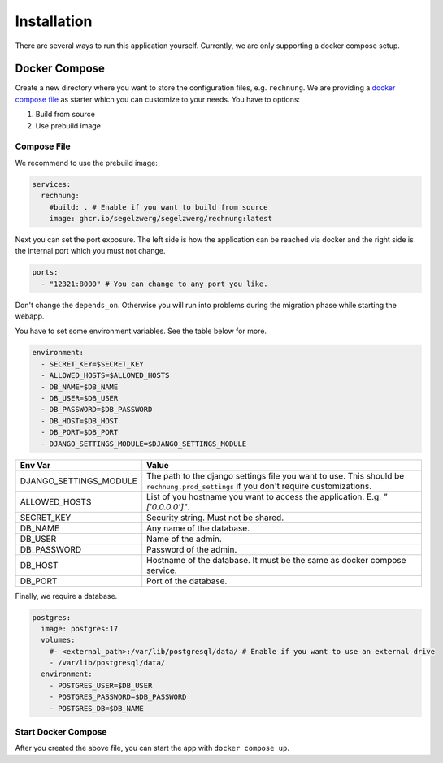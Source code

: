 ============
Installation
============

There are several ways to run this application yourself. Currently, we are only supporting a docker compose setup.

Docker Compose
==============

Create a new directory where you want to store the configuration files, e.g. ``rechnung``.
We are providing a `docker compose file <https://github.com/Segelzwerg/Rechnung/blob/main/compose.yaml>`_ as starter
which you can customize to your needs.
You have to options:

#. Build from source
#. Use prebuild image

Compose File
------------
We recommend to use the prebuild image:

.. code :: yaml

    services:
      rechnung:
        #build: . # Enable if you want to build from source
        image: ghcr.io/segelzwerg/segelzwerg/rechnung:latest

Next you can set the port exposure. The left side is how the application can be reached via docker and the right side
is the internal port which you must not change.

.. code :: yaml

    ports:
      - "12321:8000" # You can change to any port you like.

Don't change the ``depends_on``. Otherwise you will run into problems during the migration phase while starting the
webapp.

You have to set some environment variables. See the table below for more.

.. code :: yaml

    environment:
      - SECRET_KEY=$SECRET_KEY
      - ALLOWED_HOSTS=$ALLOWED_HOSTS
      - DB_NAME=$DB_NAME
      - DB_USER=$DB_USER
      - DB_PASSWORD=$DB_PASSWORD
      - DB_HOST=$DB_HOST
      - DB_PORT=$DB_PORT
      - DJANGO_SETTINGS_MODULE=$DJANGO_SETTINGS_MODULE

========================= =====
Env Var                   Value
========================= =====
DJANGO_SETTINGS_MODULE    The path to the django settings file you want to use. This should be ``rechnung.prod_settings`` if you don't require customizations.
ALLOWED_HOSTS             List of you hostname you want to access the application. E.g. `"['0.0.0.0']"`.
SECRET_KEY                Security string. Must not be shared.
DB_NAME                   Any name of the database.
DB_USER                   Name of the admin.
DB_PASSWORD               Password of the admin.
DB_HOST                   Hostname of the database. It must be the same as docker compose service.
DB_PORT                   Port of the database.
========================= =====

Finally, we require a database.

.. code :: yaml

  postgres:
    image: postgres:17
    volumes:
      #- <external_path>:/var/lib/postgresql/data/ # Enable if you want to use an external drive
      - /var/lib/postgresql/data/
    environment:
      - POSTGRES_USER=$DB_USER
      - POSTGRES_PASSWORD=$DB_PASSWORD
      - POSTGRES_DB=$DB_NAME

Start Docker Compose
--------------------
After you created the above file, you can start the app with ``docker compose up``.